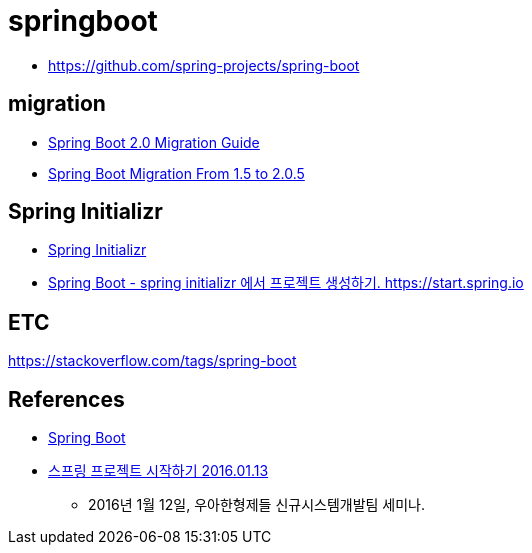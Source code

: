 = springboot

* https://github.com/spring-projects/spring-boot

== migration
* https://github.com/spring-projects/spring-boot/wiki/Spring-Boot-2.0-Migration-Guide[Spring Boot 2.0 Migration Guide]
* https://dzone.com/articles/spring-boot-migration-from-15-to-205-release[Spring Boot Migration From 1.5 to 2.0.5]

== Spring Initializr
* https://start.spring.io/[Spring Initializr]
* https://junho85.pe.kr/1616[Spring Boot - spring initializr 에서 프로젝트 생성하기. https://start.spring.io]

== ETC
https://stackoverflow.com/tags/spring-boot


== References
* https://spring.io/projects/spring-boot[Spring Boot]
* https://www.youtube.com/watch?v=PT2RtnVeMNo[스프링 프로젝트 시작하기 2016.01.13]
** 2016년 1월 12일, 우아한형제들 신규시스템개발팀 세미나.
